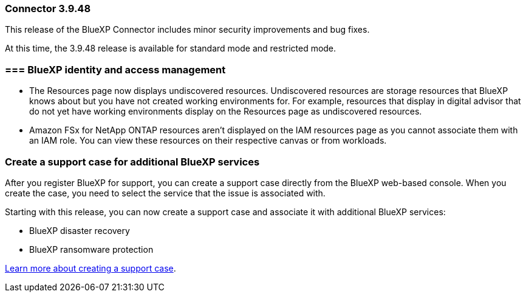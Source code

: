 === Connector 3.9.48

This release of the BlueXP Connector includes minor security improvements and bug fixes.

At this time, the 3.9.48 release is available for standard mode and restricted mode.

=== === BlueXP identity and access management

* The Resources page now displays undiscovered resources. Undiscovered resources are storage resources that BlueXP knows about but you have not created working environments for. For example, resources that display in digital advisor that do not yet have working environments display on the Resources page as undiscovered resources.

* Amazon FSx for NetApp ONTAP resources aren't displayed on the IAM resources page as you cannot associate them with an IAM role. You can view these resources on their respective canvas or from workloads.

=== Create a support case for additional BlueXP services

After you register BlueXP for support, you can create a support case directly from the BlueXP web-based console. When you create the case, you need to select the service that the issue is associated with. 

Starting with this release, you can now create a support case and associate it with additional BlueXP services:

* BlueXP disaster recovery
* BlueXP ransomware protection

https://docs.netapp.com/us-en/bluexp-setup-admin/task-get-help.html[Learn more about creating a support case].